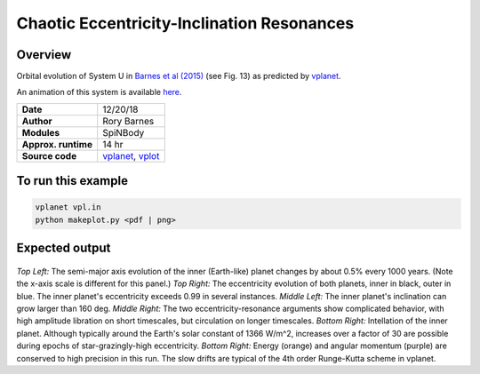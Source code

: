Chaotic Eccentricity-Inclination Resonances
============

Overview
--------

Orbital evolution of System U in `Barnes et al (2015) <http://adsabs.harvard.edu/abs/2015ApJ...801..101B>`_
(see Fig. 13) as predicted by `vplanet <https://github.com/VirtualPlanetaryLaboratory/vplanet>`_.

An animation of this system is available `here <http://faculty.washington.edu/rkb9/animations/>`_.

===================   ============
**Date**              12/20/18
**Author**            Rory Barnes
**Modules**           SpiNBody
**Approx. runtime**   14 hr
**Source code**       `vplanet <https://github.com/VirtualPlanetaryLaboratory/vplanet>`_,
                      `vplot <https://github.com/VirtualPlanetaryLaboratory/vplot>`_
===================   ============

To run this example
-------------------

.. code-block:: bash

  vplanet vpl.in
  python makeplot.py <pdf | png>


Expected output
---------------

.. figure:: ChaosRes.png
   :width: 600px
   :align: center

*Top Left:* The semi-major axis evolution of the inner (Earth-like) planet changes
by about 0.5% every 1000 years. (Note the x-axis scale is different for this panel.)
*Top Right:* The eccentricity evolution of both planets, inner in black, outer in blue.
The inner planet's eccentricity exceeds 0.99 in several instances. *Middle Left:*
The inner planet's inclination can grow larger than 160 deg. *Middle Right:* The two
eccentricity-resonance arguments show complicated behavior, with high amplitude libration on short timescales, but circulation on longer timescales. *Bottom Right:* Intellation
of the inner planet. Although typically around the Earth's solar constant of 1366
W/m^2, increases over a factor of 30 are possible during epochs of star-grazingly-high eccentricity.
*Bottom Right:* Energy (orange) and angular momentum (purple) are conserved to high
precision in this run. The slow drifts are typical of the 4th order Runge-Kutta scheme
in vplanet.
